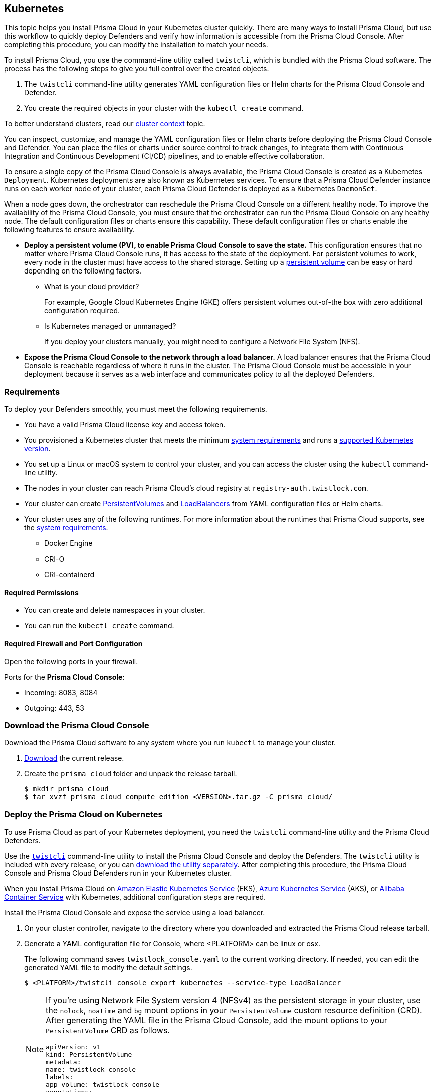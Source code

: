 == Kubernetes

This topic helps you install Prisma Cloud in your Kubernetes cluster quickly.
There are many ways to install Prisma Cloud, but use this workflow to quickly deploy Defenders and verify how information is accessible from the Prisma Cloud Console.
After completing this procedure, you can modify the installation to match your needs.

To install Prisma Cloud, you use the command-line utility called `twistcli`, which is bundled with the Prisma Cloud software.
The process has the following steps to give you full control over the created objects.

. The `twistcli` command-line utility generates YAML configuration files or Helm charts for the Prisma Cloud Console and Defender.
. You create the required objects in your cluster with the `kubectl create` command.

To better understand clusters, read our xref:../cluster-context.adoc[cluster context] topic.

You can inspect, customize, and manage the YAML configuration files or Helm charts before deploying the Prisma Cloud Console and Defender.
You can place the files or charts under source control to track changes, to integrate them with Continuous Integration and Continuous Development (CI/CD) pipelines, and to enable effective collaboration. 

To ensure a single copy of the Prisma Cloud Console is always available, the Prisma Cloud Console is created as a Kubernetes `Deployment`.
Kubernetes deployments are also known as Kubernetes services.
To ensure that a Prisma Cloud Defender instance runs on each worker node of your cluster, each Prisma Cloud Defender is deployed as a Kubernetes `DaemonSet`.

When a node goes down, the orchestrator can reschedule the Prisma Cloud Console on a different healthy node.
To improve the availability of the Prisma Cloud Console, you must ensure that the orchestrator can run the Prisma Cloud Console on any healthy node.
The default configuration files or charts ensure this capability.
These default configuration files or charts enable the following features to ensure availability.

* *Deploy a persistent volume (PV), to enable Prisma Cloud Console to save the state.*
This configuration ensures that no matter where Prisma Cloud Console runs, it has access to the state of the deployment.
For persistent volumes to work, every node in the cluster must have access to the shared storage.
Setting up a https://kubernetes.io/docs/concepts/storage/persistent-volumes/[persistent volume] can be easy or hard depending on the following factors.
+
** What is your cloud provider?
+
For example, Google Cloud Kubernetes Engine (GKE) offers persistent volumes out-of-the box with zero additional configuration required.
** Is Kubernetes managed or unmanaged?
+
If you deploy your clusters manually, you might need to configure a Network File System (NFS).

* *Expose the Prisma Cloud Console to the network through a load balancer.*
A load balancer ensures that the Prisma Cloud Console is reachable regardless of where it runs in the cluster.
The Prisma Cloud Console must be accessible in your deployment because it serves as a web interface and communicates policy to all the deployed Defenders.


=== Requirements

To deploy your Defenders smoothly, you must meet the following requirements.

* You have a valid Prisma Cloud license key and access token.

* You provisioned a Kubernetes cluster that meets the minimum xref:../system_requirements.adoc[system requirements] and runs a xref:../system_requirements.adoc#orchestrators[supported Kubernetes version].

* You set up a Linux or macOS system to control your cluster, and you can access the cluster using the `kubectl` command-line utility.

* The nodes in your cluster can reach Prisma Cloud's cloud registry at `registry-auth.twistlock.com`.

* Your cluster can create https://kubernetes.io/docs/concepts/storage/persistent-volumes/[PersistentVolumes] and https://kubernetes.io/docs/tasks/access-application-cluster/create-external-load-balancer/[LoadBalancers] from YAML configuration files or Helm charts.


* Your cluster uses any of the following runtimes.
For more information about the runtimes that Prisma Cloud supports, see the xref:../system_requirements.adoc#container-runtimes[system requirements].

** Docker Engine
** CRI-O
** CRI-containerd

==== Required Permissions

* You can create and delete namespaces in your cluster.

* You can run the `kubectl create` command.

==== Required Firewall and Port Configuration

Open the following ports in your firewall.

Ports for the *Prisma Cloud Console*:

* Incoming: 8083, 8084
* Outgoing: 443, 53

[.task]
[#download-console]
=== Download the Prisma Cloud Console

Download the Prisma Cloud software to any system where you run `kubectl` to manage your cluster.

[.procedure]
. xref:../../welcome/releases.adoc#download[Download] the current release.

. Create the `prisma_cloud` folder and unpack the release tarball.
+
[source]
----
$ mkdir prisma_cloud
$ tar xvzf prisma_cloud_compute_edition_<VERSION>.tar.gz -C prisma_cloud/
----

[.task]
[#deploy-console-k8s]
=== Deploy the Prisma Cloud on Kubernetes

To use Prisma Cloud as part of your Kubernetes deployment, you need the `twistcli` command-line utility and the Prisma Cloud Defenders.

Use the xref:../../tools/twistcli.adoc[`twistcli`] command-line utility to install the Prisma Cloud Console and deploy the Defenders.
The `twistcli` utility is included with every release, or you can <<_download_twistlock,download the utility separately>>.
After completing this procedure, the Prisma Cloud Console and Prisma Cloud Defenders run in your Kubernetes cluster.

When you install Prisma Cloud on xref:console-on-eks.adoc[Amazon Elastic Kubernetes Service] (EKS), xref:console-on-aks.adoc[Azure Kubernetes Service] (AKS), or xref:console-on-acs.adoc[Alibaba Container Service] with Kubernetes, additional configuration steps are required.

Install the Prisma Cloud Console and expose the service using a load balancer.

[.procedure]
. On your cluster controller, navigate to the directory where you downloaded and extracted the Prisma Cloud release tarball.

. Generate a YAML configuration file for Console, where <PLATFORM> can be linux or osx.
+
The following command saves `twistlock_console.yaml` to the current working directory.
If needed, you can edit the generated YAML file to modify the default settings.
+
[source,bash]
----
$ <PLATFORM>/twistcli console export kubernetes --service-type LoadBalancer
----
+
[NOTE]
====
If you're using Network File System version 4 (NFSv4) as the persistent storage in your cluster, use the `nolock`, `noatime` and `bg` mount options in your `PersistentVolume` custom resource definition (CRD).
After generating the YAML file in the Prisma Cloud Console, add the mount options to your `PersistentVolume` CRD as follows.

[source,yaml]
----
apiVersion: v1
kind: PersistentVolume
metadata:
name: twistlock-console
labels:
app-volume: twistlock-console
annotations:
volume.beta.kubernetes.io/mount-options: "nolock,noatime,bg"
----
====

. Deploy the Prisma Cloud Console with the following command.
+
[source,bash]
----
$ kubectl create -f twistlock_console.yaml
----

. Wait for the service to come up completely.
+
[source,bash]
----
$ kubectl get service -w -n twistlock
----

[#configure-console-k8s]
[.task]
=== Configure the Prisma Cloud Console

Create your first administrator and enter your license key.

[.procedure]
. Get the public endpoint address for the Prisma Cloud Console.
+
[source,bash]
----
$ kubectl get service -o wide -n twistlock
----

. Register a DNS entry for the external IP address of the Prisma Cloud Console.
This procedure assumes the registered DNS name is `yourconsole.example.com`.

. If you need to secure the Prisma Cloud Console communication with TLS, set up a xref:../../configure/certificates.adoc[custom certificate]. (Optional)

. Open a browser window, and navigate to the Prisma Cloud Console.
By default, the Prisma Cloud Console is served with the HTTPS protocol on port 8083.
You can go to https://yourconsole.example.com:8083 to access the Prisma Cloud Console.

. Create your first administrator.

. Enter your Prisma Cloud license key.

. The Defender communicates with the Prisma Cloud Console using TLS.
Update the xref:../../configure/subject_alternative_names.adoc[list of identifiers in the Prisma Cloud Console certificate] that Defenders use to validate the identity of the Prisma Cloud Console.

.. Go to *Manage > Defenders > Names*.

.. In the *Subject Alternative Name* table, click *Add SAN*, then enter the Prisma Cloud Console IP address or domain name. Enter the `yourconsole.example.com` domain name.
Any Defenders deployed outside the cluster can use this domain name to connect to the Prisma Cloud Console.

.. In the *Subject Alternative Name* table, click *Add SAN* again, then enter `twistlock-console`.
Any Defenders deployed in the same cluster as the Prisma Cloud Console can use the `yourconsole.example.com` domain name to access the Prisma Cloud console.
+
[NOTE]
====
The service name of the Prisma Cloud Console is `twistlock-console`, but that name is not the same as the pod's name, which is `twistlock-console-XXXX`.
====

[.task, #_helm]
=== Install Prisma Cloud with Helm charts

You can use `twistcli` to create Helm charts for the Prisma Cloud Console and the Defenders.
Helm is a package manager for Kubernetes, and a `chart` is a Helm package.

Apply the following changes.

* Pass the `--helm_ option to _twistcli` to generate a Helm chart.
Don't change the other options passed to `twistcli` since they configure the chart.

* Deploy your Defender with the `helm install` command instead of `kubectl create`.

The following procedure shows the modified commands.

[.procedure]
. xref:../../welcome/releases.adoc#download[Download] the current recommended release.

. Create a Console Helm chart.

  $ <PLATFORM>/twistcli console export kubernetes \
    --service-type LoadBalancer \
    --helm

. Install the Console.

  $ helm install twistlock-console \
    --namespace twistlock \
    --create namespace \
    ./twistlock-console-helm.tar.gz

. <<_configure_console,Configure Console>>.

. Create a Defender `DaemonSet` Helm chart.

  $ <PLATFORM>/twistcli defender export kubernetes \
    --address https://yourconsole.example.com:8083 \
    --helm \
    --user <ADMIN_USER> \
    --cluster-address twistlock-console

. Install the Defender.

  $ helm install twistlock-defender-ds \
    --namespace twistlock \
    --create namespace \
    ./twistlock-defender-helm.tar.gz

=== Troubleshooting

==== Pod Security Policy
If Pod Security Policy is enabled in your cluster, you might get the following error when trying to create a Defender DaemonSet.

  Error creating: pods "twistlock-defender-ds-" is forbidden: unable to validate against any pod security policy ..Privileged containers are not allowed

If you get this error, then you must create a PodSecurityPolicy for the Defender and the necessary ClusterRole and ClusterRoleBinding for the twistlock namespace.
You can use the following Pod Security Policy, ClusterRole and ClusterRoleBinding:

.PodSecurityPolicy
[source,yaml]
----
apiVersion: extensions/v1beta1
kind: PodSecurityPolicy
metadata:
 name: prismacloudcompute-service
spec:
 privileged: false
 seLinux:
  rule: RunAsAny
 allowedCapabilities:
  - AUDIT_CONTROL
  - NET_ADMIN
  - SYS_ADMIN
  - SYS_PTRACE
  - MKNOD
  - SETFCAP
 volumes:
  - "hostPath"
  - "secret"
 allowedHostPaths:
  - pathPrefix: "/etc"
  - pathPrefix: "/var"
  - pathPrefix: "/run"
  - pathPrefix: "/dev/log"
  - pathPrefix: "/"
 hostNetwork: true
 hostPID: true
 supplementalGroups:
  rule: RunAsAny
 runAsUser:
  rule: RunAsAny
 fsGroup:
  rule: RunAsAny
----

.ClusterRole
[source,yaml]
----
apiVersion: rbac.authorization.k8s.io/v1
kind: ClusterRole
metadata:
 name: prismacloudcompute-defender-role
rules:
- apiGroups: ['policy']
  resources: ['podsecuritypolicies']
  verbs: ['use']
  resourceNames:
  - prismacloudcompute-service
----

.ClusterRoleBinding
[source,yaml]
----
apiVersion: rbac.authorization.k8s.io/v1
kind: ClusterRoleBinding
metadata:
 name: prismacloudcompute-defender-rolebinding
roleRef:
 apiGroup: rbac.authorization.k8s.io
 kind: ClusterRole
 name: prismacloudcompute-defender-role
subjects:
- kind: ServiceAccount
  name: twistlock-service
  namespace: twistlock
----

